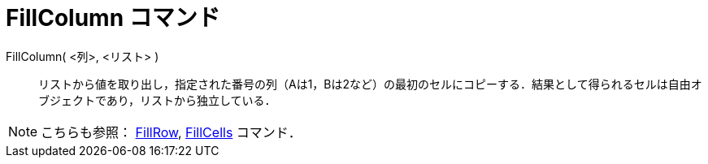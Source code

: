 = FillColumn コマンド
ifdef::env-github[:imagesdir: /ja/modules/ROOT/assets/images]

FillColumn( <列>, <リスト> )::
  リストから値を取り出し，指定された番号の列（Aは1，Bは2など）の最初のセルにコピーする．結果として得られるセルは自由オブジェクトであり，リストから独立している．

[NOTE]
====

こちらも参照： xref:/commands/FillRow.adoc[FillRow], xref:/commands/FillCells.adoc[FillCells] コマンド．

====
